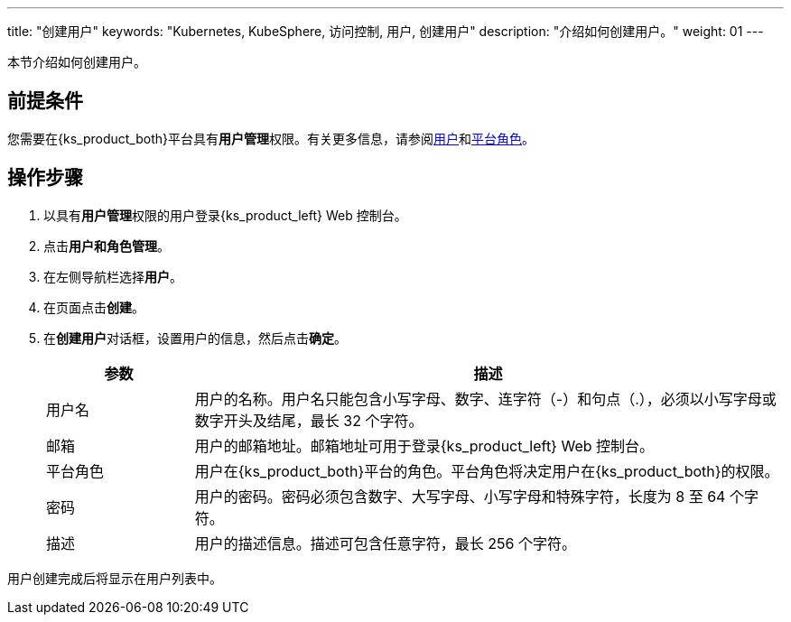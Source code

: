 ---
title: "创建用户"
keywords: "Kubernetes, KubeSphere, 访问控制, 用户, 创建用户"
description: "介绍如何创建用户。"
weight: 01
---

:ks_menu: **用户和角色管理**
:ks_navigation: **用户**
:ks_permission: **用户管理**

本节介绍如何创建用户。

== 前提条件

您需要在{ks_product_both}平台具有pass:a,q[{ks_permission}]权限。有关更多信息，请参阅link:../../01-users/[用户]和link:../../02-platform-roles/[平台角色]。


== 操作步骤

. 以具有pass:a,q[{ks_permission}]权限的用户登录{ks_product_left} Web 控制台。
. 点击pass:a,q[{ks_menu}]。
. 在左侧导航栏选择**用户**。
. 在页面点击**创建**。
. 在**创建用户**对话框，设置用户的信息，然后点击**确定**。
+
[%header,cols="1a,4a"]
|===
|参数 |描述

|用户名
|用户的名称。用户名只能包含小写字母、数字、连字符（-）和句点（.），必须以小写字母或数字开头及结尾，最长 32 个字符。

|邮箱
|用户的邮箱地址。邮箱地址可用于登录{ks_product_left} Web 控制台。

|平台角色
|用户在{ks_product_both}平台的角色。平台角色将决定用户在{ks_product_both}的权限。

|密码
|用户的密码。密码必须包含数字、大写字母、小写字母和特殊字符，长度为 8 至 64 个字符。

|描述
|用户的描述信息。描述可包含任意字符，最长 256 个字符。
|===

用户创建完成后将显示在用户列表中。
